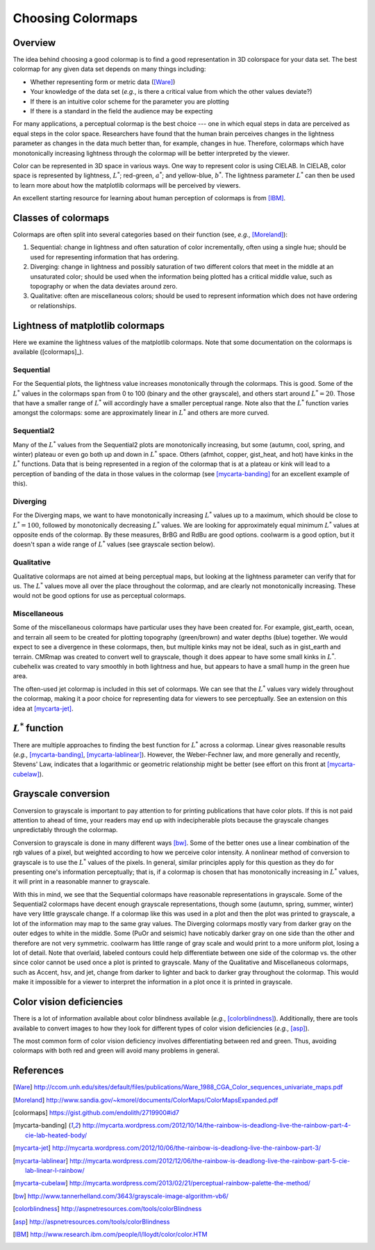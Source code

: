 .. _colormaps:

******************
Choosing Colormaps
******************


Overview
========

The idea behind choosing a good colormap is to find a good representation in 3D colorspace for your data set. The best colormap for any given data set depends on many things including:

- Whether representing form or metric data ([Ware]_)
- Your knowledge of the data set (*e.g.*, is there a critical value from which the other values deviate?)
- If there is an intuitive color scheme for the parameter you are plotting
- If there is a standard in the field the audience may be expecting

For many applications, a perceptual colormap is the best choice --- one in which equal steps in data are perceived as equal steps in the color space. Researchers have found that the human brain perceives changes in the lightness parameter as changes in the data much better than, for example, changes in hue. Therefore, colormaps which have monotonically increasing lightness through the colormap will be better interpreted by the viewer.

Color can be represented in 3D space in various ways. One way to represent color is using CIELAB. In CIELAB, color space is represented by lightness, :math:`L^*`; red-green, :math:`a^*`; and yellow-blue, :math:`b^*`. The lightness parameter :math:`L^*` can then be used to learn more about how the matplotlib colormaps will be perceived by viewers.

An excellent starting resource for learning about human perception of colormaps is from [IBM]_.


Classes of colormaps
====================

Colormaps are often split into several categories based on their function (see, *e.g.*, [Moreland]_):

1. Sequential: change in lightness and often saturation of color incrementally, often using a single hue; should be used for representing information that has ordering.
2. Diverging: change in lightness and possibly saturation of two different colors that meet in the middle at an unsaturated color; should be used when the information being plotted has a critical middle value, such as topography or when the data deviates around zero.
3. Qualitative: often are miscellaneous colors; should be used to represent information which does not have ordering or relationships.


Lightness of matplotlib colormaps
=================================

Here we examine the lightness values of the matplotlib colormaps. Note that some documentation on the colormaps is available ([colormaps]_).

Sequential
----------

For the Sequential plots, the lightness value increases monotonically through the colormaps. This is good. Some of the :math:`L^*` values in the colormaps span from 0 to 100 (binary and the other grayscale), and others start around :math:`L^*=20`. Those that have a smaller range of :math:`L^*` will accordingly have a smaller perceptual range. Note also that the :math:`L^*` function varies amongst the colormaps: some are approximately linear in :math:`L^*` and others are more curved.

Sequential2
-----------

Many of the :math:`L^*` values from the Sequential2 plots are monotonically increasing, but some (autumn, cool, spring, and winter) plateau or even go both up and down in :math:`L^*` space. Others (afmhot, copper, gist_heat, and hot) have kinks in the :math:`L^*` functions. Data that is being represented in a region of the colormap that is at a plateau or kink will lead to a perception of banding of the data in those values in the colormap (see [mycarta-banding]_ for an excellent example of this). 

Diverging
---------

For the Diverging maps, we want to have monotonically increasing :math:`L^*` values up to a maximum, which should be close to :math:`L^*=100`, followed by monotonically decreasing :math:`L^*` values. We are looking for approximately equal minimum :math:`L^*` values at opposite ends of the colormap. By these measures, BrBG and RdBu are good options. coolwarm is a good option, but it doesn't span a wide range of :math:`L^*` values (see grayscale section below). 

Qualitative
-----------

Qualitative colormaps are not aimed at being perceptual maps, but looking at the lightness parameter can verify that for us. The :math:`L^*` values move all over the place throughout the colormap, and are clearly not monotonically increasing. These would not be good options for use as perceptual colormaps.

Miscellaneous
-------------

Some of the miscellaneous colormaps have particular uses they have been created for. For example, gist_earth, ocean, and terrain all seem to be created for plotting topography (green/brown) and water depths (blue) together. We would expect to see a divergence in these colormaps, then, but multiple kinks may not be ideal, such as in gist_earth and terrain. CMRmap was created to convert well to grayscale, though it does appear to have some small kinks in :math:`L^*`. cubehelix was created to vary smoothly in both lightness and hue, but appears to have a small hump in the green hue area. 

The often-used jet colormap is included in this set of colormaps. We can see that the :math:`L^*` values vary widely throughout the colormap, making it a poor choice for representing data for viewers to see perceptually. See an extension on this idea at [mycarta-jet]_.

.. plot:: users/plotting/colormaps/lightness.py


:math:`L^*` function
====================

There are multiple approaches to finding the best function for :math:`L^*` across a colormap. Linear gives reasonable results (*e.g.*, [mycarta-banding]_, [mycarta-lablinear]_). However, the Weber-Fechner law, and more generally and recently, Stevens' Law, indicates that a logarithmic or geometric relationship might be better (see effort on this front at [mycarta-cubelaw]_).

.. plot:: users/plotting/colormaps/Lfunction.py


Grayscale conversion
====================

Conversion to grayscale is important to pay attention to for printing publications that have color plots. If this is not paid attention to ahead of time, your readers may end up with indecipherable plots because the grayscale changes unpredictably through the colormap. 

Conversion to grayscale is done in many different ways [bw]_. Some of the better ones use a linear combination of the rgb values of a pixel, but weighted according to how we perceive color intensity. A nonlinear method of conversion to grayscale is to use the :math:`L^*` values of the pixels. In general, similar principles apply for this question as they do for presenting one's information perceptually; that is, if a colormap is chosen that has monotonically increasing in :math:`L^*` values, it will print in a reasonable manner to grayscale. 

With this in mind, we see that the Sequential colormaps have reasonable representations in grayscale. Some of the Sequential2 colormaps have decent enough grayscale representations, though some (autumn, spring, summer, winter) have very little grayscale change. If a colormap like this was used in a plot and then the plot was printed to grayscale, a lot of the information may map to the same gray values. The Diverging colormaps mostly vary from darker gray on the outer edges to white in the middle. Some (PuOr and seismic) have noticably darker gray on one side than the other and therefore are not very symmetric. coolwarm has little range of gray scale and would print to a more uniform plot, losing a lot of detail. Note that overlaid, labeled contours could help differentiate between one side of the colormap vs. the other since color cannot be used once a plot is printed to grayscale. Many of the Qualitative and Miscellaneous colormaps, such as Accent, hsv, and jet, change from darker to lighter and back to darker gray throughout the colormap. This would make it impossible for a viewer to interpret the information in a plot once it is printed in grayscale.

.. plot:: users/plotting/colormaps/grayscale.py


Color vision deficiencies
=========================

There is a lot of information available about color blindness available (*e.g.*, [colorblindness]_). Additionally, there are tools available to convert images to how they look for different types of color vision deficiencies (*e.g.*, [asp]_).

The most common form of color vision deficiency involves differentiating between red and green. Thus, avoiding colormaps with both red and green will avoid many problems in general.


References
==========

.. [Ware] http://ccom.unh.edu/sites/default/files/publications/Ware_1988_CGA_Color_sequences_univariate_maps.pdf
.. [Moreland] http://www.sandia.gov/~kmorel/documents/ColorMaps/ColorMapsExpanded.pdf
.. [colormaps] https://gist.github.com/endolith/2719900#id7
.. [mycarta-banding] http://mycarta.wordpress.com/2012/10/14/the-rainbow-is-deadlong-live-the-rainbow-part-4-cie-lab-heated-body/
.. [mycarta-jet] http://mycarta.wordpress.com/2012/10/06/the-rainbow-is-deadlong-live-the-rainbow-part-3/
.. [mycarta-lablinear] http://mycarta.wordpress.com/2012/12/06/the-rainbow-is-deadlong-live-the-rainbow-part-5-cie-lab-linear-l-rainbow/
.. [mycarta-cubelaw] http://mycarta.wordpress.com/2013/02/21/perceptual-rainbow-palette-the-method/
.. [bw] http://www.tannerhelland.com/3643/grayscale-image-algorithm-vb6/
.. [colorblindness] http://aspnetresources.com/tools/colorBlindness
.. [asp] http://aspnetresources.com/tools/colorBlindness
.. [IBM] http://www.research.ibm.com/people/l/lloydt/color/color.HTM

